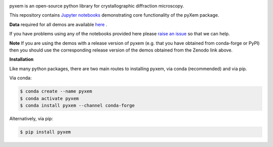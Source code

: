 |doi|_

.. |doi| image:: https://zenodo.org/badge/DOI/10.5281/zenodo.2652869.svg
.. _doi: https://doi.org/10.5281/zenodo.2652869

.. image:: https://mybinder.org/badge_logo.svg
 :target: https://mybinder.org/v2/gh/CSSFrancis/pyxem-demos.git/binderDemos

pyxem is an open-source python library for crystallographic diffraction microscopy.

This repository contains `Jupyter notebooks <http://jupyter.org/>`__ demonstrating core functionality of the pyXem package.

**Data** required for all demos are available `here <https://drive.google.com/open?id=11CV7_wkFIsOtDICOcil8Bo25fo0NlR9I>`__ .

If you have problems using any of the notebooks provided here please `raise an issue <https://github.com/pyxem/pyxem-demos/issues>`__ so that we can help.

**Note** If you are using the demos with a release version of pyxem (e.g. that you have obtained from conda-forge or PyPI) then you should use the corresponding release version of the demos obtained from the Zenodo link above.

**Installation**

Like many python packages, there are two main routes to installing pyxem, via conda (recommended) and via pip.

Via conda:

.. code-block::

  $ conda create --name pyxem 
  $ conda activate pyxem
  $ conda install pyxem --channel conda-forge

Alternatively, via pip:

.. code-block::

  $ pip install pyxem

